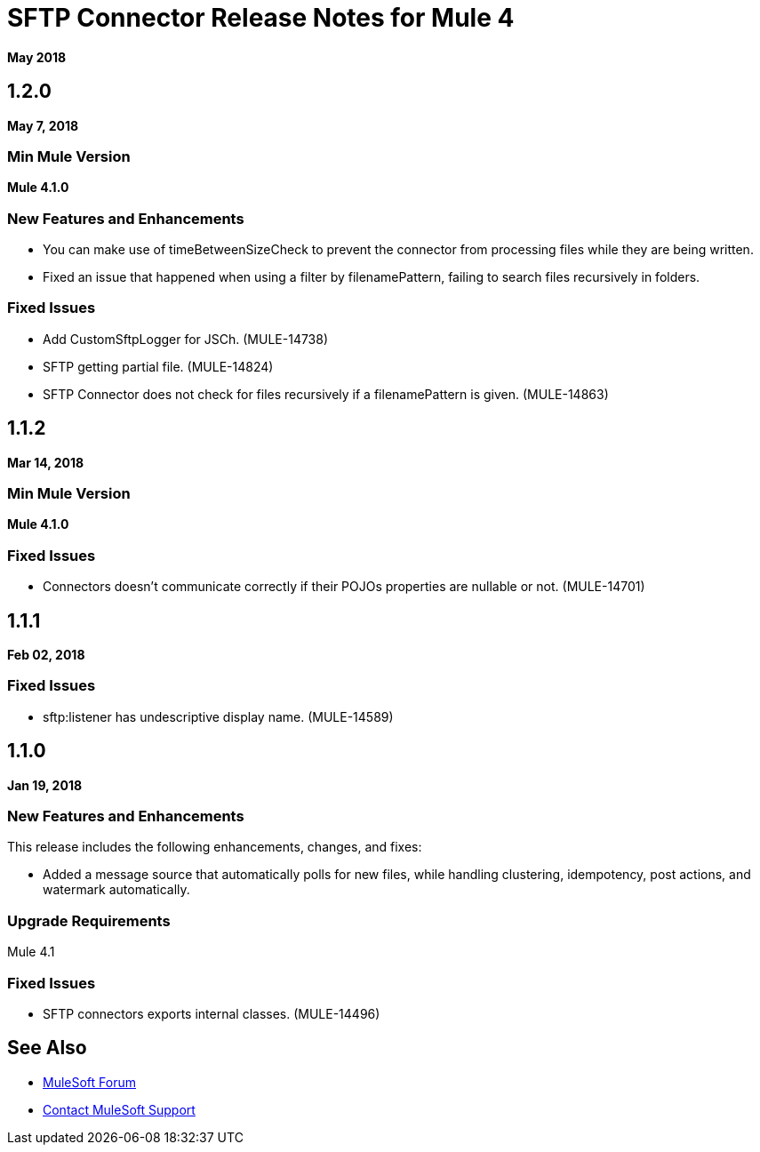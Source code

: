 = SFTP Connector Release Notes for Mule 4
:keywords: mule, SFTP, connector, release notes

*May 2018*

== 1.2.0

*May 7, 2018*

=== Min Mule Version

*Mule 4.1.0*

=== New Features and Enhancements

* You can make use of timeBetweenSizeCheck to prevent the connector from processing files while they are being written.
* Fixed an issue that happened when using a filter by filenamePattern, failing to search files recursively in folders.

=== Fixed Issues

* Add CustomSftpLogger for JSCh. (MULE-14738) 
* SFTP getting partial file. (MULE-14824)
* SFTP Connector does not check for files recursively if a filenamePattern is given. (MULE-14863)


== 1.1.2

*Mar 14, 2018*

=== Min Mule Version

*Mule 4.1.0*

=== Fixed Issues

* Connectors doesn't communicate correctly if their POJOs properties are nullable or not. (MULE-14701)

== 1.1.1

*Feb 02, 2018*

=== Fixed Issues

* sftp:listener has undescriptive display name. (MULE-14589)

== 1.1.0

*Jan 19, 2018*

=== New Features and Enhancements

This release includes the following enhancements, changes, and fixes:

* Added a message source that automatically polls for new files, while handling clustering, idempotency, post actions, and watermark automatically.

=== Upgrade Requirements

Mule 4.1

=== Fixed Issues

* SFTP connectors exports internal classes. (MULE-14496)

== See Also

* https://forums.mulesoft.com[MuleSoft Forum]
* https://support.mulesoft.com[Contact MuleSoft Support]
